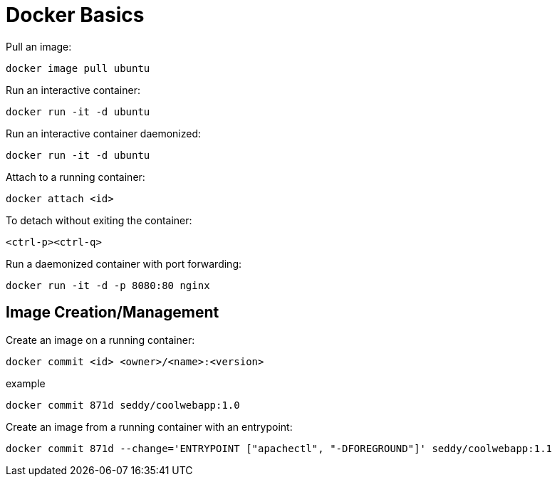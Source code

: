 = Docker Basics

Pull an image:

```
docker image pull ubuntu
```


Run an interactive container:

```
docker run -it -d ubuntu
```

Run an interactive container daemonized:

```
docker run -it -d ubuntu
```

Attach to a running container:
```
docker attach <id>
```

To detach without exiting the container: 

`<ctrl-p><ctrl-q>`

Run a daemonized container with port forwarding:

```
docker run -it -d -p 8080:80 nginx
```

== Image Creation/Management

Create an image on a running container:

```
docker commit <id> <owner>/<name>:<version>
```

.example
```
docker commit 871d seddy/coolwebapp:1.0
```

Create an image from a running container with an entrypoint:

```
docker commit 871d --change='ENTRYPOINT ["apachectl", "-DFOREGROUND"]' seddy/coolwebapp:1.1
```

